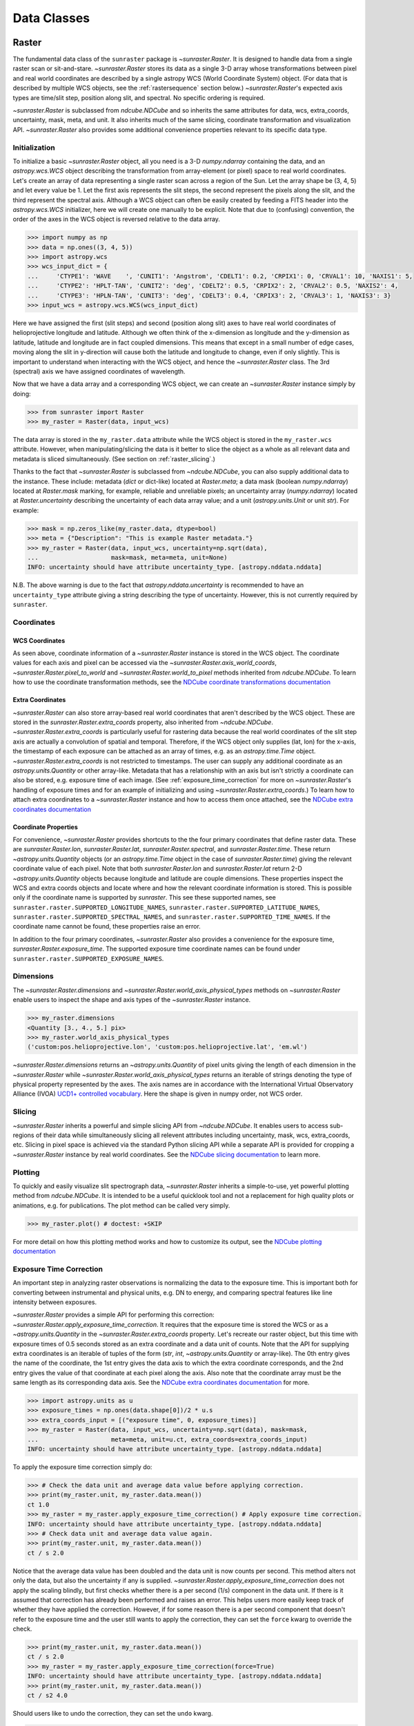 .. _data_classes:

============
Data Classes
============

.. _raster:

Raster
------

The fundamental data class of the ``sunraster`` package is `~sunraster.Raster`.
It is designed to handle data from a single raster scan or sit-and-stare.
`~sunraster.Raster` stores its data as a single 3-D array whose
transformations between pixel and real world coordinates are described by
a single astropy WCS (World Coordinate System) object.
(For data that is described by multiple WCS objects, see the
:ref:`rastersequence` section below.)
`~sunraster.Raster`'s expected axis types are time/slit step, position along slit,
and spectral.
No specific ordering is required.

`~sunraster.Raster` is subclassed from `ndcube.NDCube` and so inherits the
same attributes for data, wcs, extra_coords, uncertainty, mask, meta, and unit.
It also inherits much of the same slicing, coordinate transformation and
visualization API.
`~sunraster.Raster` also provides some additional convenience
properties relevant to its specific data type.

Initialization
^^^^^^^^^^^^^^
To initialize a basic `~sunraster.Raster` object, all you need is a
3-D `numpy.ndarray` containing the data, and an `astropy.wcs.WCS` object
describing the transformation from array-element (or pixel) space to real
world coordinates.
Let's create an array of data representing a single raster scan
across a region of the Sun.
Let the array shape be (3, 4, 5) and let every value be 1.
Let the first axis represents the slit steps, the second represent the
pixels along the slit, and the third represent the spectral axis.
Although a WCS object can often be easily created by feeding a FITS header into
the `astropy.wcs.WCS` initializer, here we will create one manually to be
explicit.
Note that due to (confusing) convention, the order of the axes in the
WCS object is reversed relative to the data array.

.. code-block:: python

  >>> import numpy as np
  >>> data = np.ones((3, 4, 5))
  >>> import astropy.wcs
  >>> wcs_input_dict = {
  ...     'CTYPE1': 'WAVE    ', 'CUNIT1': 'Angstrom', 'CDELT1': 0.2, 'CRPIX1': 0, 'CRVAL1': 10, 'NAXIS1': 5,
  ...     'CTYPE2': 'HPLT-TAN', 'CUNIT2': 'deg', 'CDELT2': 0.5, 'CRPIX2': 2, 'CRVAL2': 0.5, 'NAXIS2': 4,
  ...     'CTYPE3': 'HPLN-TAN', 'CUNIT3': 'deg', 'CDELT3': 0.4, 'CRPIX3': 2, 'CRVAL3': 1, 'NAXIS3': 3}
  >>> input_wcs = astropy.wcs.WCS(wcs_input_dict)

Here we have assigned the first (slit steps) and second (position along slit)
axes to have real world coordinates of helioprojective longitude and latitude.
Although we often think of the x-dimension as longitude and the
y-dimension as latitude, latitude and longitude are in fact coupled dimensions.
This means that except in a small number of edge cases, moving along the slit
in y-direction will cause both the latitude and longitude to change, even if
only slightly.
This is important to understand when interacting with the WCS object,
and hence the `~sunraster.Raster` class.
The 3rd (spectral) axis we have assigned coordinates of wavelength.

Now that we have a data array and a corresponding WCS object, we can
create an `~sunraster.Raster` instance simply by doing:

.. code-block:: python

  >>> from sunraster import Raster
  >>> my_raster = Raster(data, input_wcs)

The data array is stored in the ``my_raster.data`` attribute while the
WCS object is stored in the ``my_raster.wcs`` attribute.  However, when
manipulating/slicing the data is it better to slice the object as a
whole as all relevant data and metadata is sliced simultaneously.
(See section on :ref:`raster_slicing`.)

Thanks to the fact that `~sunraster.Raster` is subclassed from
`~ndcube.NDCube`, you can also supply additional data to the instance.
These include: metadata (`dict` or dict-like) located at `Raster.meta`;
a data mask (boolean `numpy.ndarray`) located at `Raster.mask` marking, for
example, reliable and unreliable pixels;
an uncertainty array (`numpy.ndarray`) located at `Raster.uncertainty`
describing the uncertainty of each data array value;
and a unit (`astropy.units.Unit` or unit `str`).
For example:

.. code-block:: python

  >>> mask = np.zeros_like(my_raster.data, dtype=bool)
  >>> meta = {"Description": "This is example Raster metadata."}
  >>> my_raster = Raster(data, input_wcs, uncertainty=np.sqrt(data),
  ...                    mask=mask, meta=meta, unit=None)
  INFO: uncertainty should have attribute uncertainty_type. [astropy.nddata.nddata]

N.B. The above warning is due to the fact that
`astropy.nddata.uncertainty` is recommended to have an
``uncertainty_type`` attribute giving a string describing the type of
uncertainty.
However, this is not currently required by ``sunraster``.

Coordinates
^^^^^^^^^^^

WCS Coordinates
***************
As seen above, coordinate information of a `~sunraster.Raster` instance is
stored in the WCS object.
The coordinate values for each axis and pixel can be accessed via the
`~sunraster.Raster.axis_world_coords`, `~sunraster.Raster.pixel_to_world` and
`~sunraster.Raster.world_to_pixel` methods inherited from `ndcube.NDCube`.
To learn how to use the coordinate transformation methods, see the
`NDCube coordinate transformations documentation <https://docs.sunpy.org/projects/ndcube/en/stable/ndcube.html#coordinate-transformations>`_

Extra Coordinates
*****************

`~sunraster.Raster` can also store array-based real world coordinates that
aren't described by the WCS object.
These are stored in the `sunraster.Raster.extra_coords` property, also inherited
from `~ndcube.NDCube`.
`~sunraster.Raster.extra_coords` is particularly useful for rastering data
because the real world coordinates of the slit step axis are actually a
convolution of spatial and temporal.
Therefore, if the WCS object only supplies (lat, lon) for the x-axis, the
timestamp of each exposure can be attached as an array of times, e.g. as an
`astropy.time.Time` object.
`~sunraster.Raster.extra_coords` is not restricted to timestamps.
The user can supply any additional coordinate as an `astropy.units.Quantity`
or other array-like.
Metadata that has a relationship with an axis but isn't strictly a coordinate
can also be stored, e.g. exposure time of each image.
(See :ref:`exposure_time_correction` for more on `~sunraster.Raster`'s
handling of exposure times and for an example of initializing and using
`~sunraster.Raster.extra_coords`.)
To learn how to attach extra coordinates to a `~sunraster.Raster` instance
and how to access them once attached, see the `NDCube extra coordinates documentation <https://docs.sunpy.org/projects/ndcube/en/stable/ndcube.html#extra-coordinates>`_

Coordinate Properties
*********************

For convenience, `~sunraster.Raster` provides shortcuts to the the four primary
coordinates that define raster data.  These are `sunraster.Raster.lon`,
`sunraster.Raster.lat`, `sunraster.Raster.spectral`, and `sunraster.Raster.time`.
These return `~astropy.units.Quantity` objects (or an `astropy.time.Time` object
in the case of `sunraster.Raster.time`) giving the relevant coordinate value of
each pixel.
Note that both `sunraster.Raster.lon` and `sunraster.Raster.lat` return 2-D
`~astropy.units.Quantity` objects because longitude and latitude are couple dimensions.
These properties inspect the WCS and extra coords objects and locate where and
how the relevant coordinate information is stored.
This is possible only if the coordinate name is supported by `sunraster`.
This see these supported names, see ``sunraster.raster.SUPPORTED_LONGITUDE_NAMES``,
``sunraster.raster.SUPPORTED_LATITUDE_NAMES``,
``sunraster.raster.SUPPORTED_SPECTRAL_NAMES``, and
``sunraster.raster.SUPPORTED_TIME_NAMES``.
If the coordinate name cannot be found, these properties raise an error.

In addition to the four primary coordinates, `~sunraster.Raster` also provides a
convenience for the exposure time, `sunraster.Raster.exposure_time`.
The supported exposure time coordinate names can be found under
``sunraster.raster.SUPPORTED_EXPOSURE_NAMES``.

Dimensions
^^^^^^^^^^

The `~sunraster.Raster.dimensions` and
`~sunraster.Raster.world_axis_physical_types` methods on `~sunraster.Raster`
enable users to inspect the shape and axis types of the
`~sunraster.Raster` instance.

.. code-block:: python

  >>> my_raster.dimensions
  <Quantity [3., 4., 5.] pix>
  >>> my_raster.world_axis_physical_types
  ('custom:pos.helioprojective.lon', 'custom:pos.helioprojective.lat', 'em.wl')

`~sunraster.Raster.dimensions` returns an `~astropy.units.Quantity` of
pixel units giving the length of each dimension in the
`~sunraster.Raster` while `~sunraster.Raster.world_axis_physical_types`
returns an iterable of strings denoting the type of physical property
represented by the axes.  The axis names are in accordance with the
International Virtual Observatory Alliance (IVOA)
`UCD1+ controlled vocabulary <http://www.ivoa.net/documents/REC/UCD/UCDlist-20070402.html>`_.
Here the shape is given in numpy order, not WCS order.

.. _raster_slicing:

Slicing
^^^^^^^

`~sunraster.Raster` inherits a powerful and simple slicing API from `~ndcube.NDCube`.
It enables users to access sub-regions of their data while simultaneously
slicing all relevent attributes including uncertainty, mask, wcs, extra_coords, etc.
Slicing in pixel space is achieved via the standard Python slicing API while a
separate API is provided for cropping a `~sunraster.Raster` instance by real
world coordinates.
See the
`NDCube slicing documentation <https://docs.sunpy.org/projects/ndcube/en/stable/ndcube.html#slicing>`_
to learn more.

.. _raster_plotting:

Plotting
^^^^^^^^

To quickly and easily visualize slit spectrograph data,
`~sunraster.Raster` inherits a simple-to-use, yet powerful plotting method from
`ndcube.NDCube`.
It is intended to be a useful quicklook tool and not a
replacement for high quality plots or animations, e.g. for
publications.  The plot method can be called very simply.

.. code-block:: python

  >>> my_raster.plot() # doctest: +SKIP

For more detail on how this plotting method works and how to customize its
output, see the
`NDCube plotting documentation <https://docs.sunpy.org/projects/ndcube/en/stable/ndcube.html#plotting>`_

.. _raster_exposure_time_correction:

Exposure Time Correction
^^^^^^^^^^^^^^^^^^^^^^^^

An important step in analyzing raster observations is normalizing the data to
the exposure time.
This is important both for converting between instrumental and physical units,
e.g. DN to energy, and comparing spectral features like line intensity
between exposures.

`~sunraster.Raster` provides a simple API for performing this correction:
`~sunraster.Raster.apply_exposure_time_correction`.
It requires that the exposure time is stored the WCS or as a `~astropy.units.Quantity`
in the `~sunraster.Raster.extra_coords` property.
Let's recreate our raster object, but this time with exposure times of
0.5 seconds stored as an extra coordinate and a data unit of counts.
Note that the API for supplying extra coordinates is an iterable of
tuples of the form (`str`, `int`, `~astropy.units.Quantity` or array-like).
The 0th entry gives the name of the coordinate, the 1st entry gives the data
axis to which the extra coordinate corresponds, and the 2nd entry
gives the value of that coordinate at each pixel along the axis.
Also note that the coordinate array must be the same length as its corresponding
data axis.
See the
`NDCube extra coordinates documentation <https://docs.sunpy.org/projects/ndcube/en/stable/ndcube.html#extra-coordinates>`_
for more.

.. code-block:: python

  >>> import astropy.units as u
  >>> exposure_times = np.ones(data.shape[0])/2 * u.s
  >>> extra_coords_input = [("exposure time", 0, exposure_times)]
  >>> my_raster = Raster(data, input_wcs, uncertainty=np.sqrt(data), mask=mask,
  ...                    meta=meta, unit=u.ct, extra_coords=extra_coords_input)
  INFO: uncertainty should have attribute uncertainty_type. [astropy.nddata.nddata]

To apply the exposure time correction simply do:

.. code-block:: python

  >>> # Check the data unit and average data value before applying correction.
  >>> print(my_raster.unit, my_raster.data.mean())
  ct 1.0
  >>> my_raster = my_raster.apply_exposure_time_correction() # Apply exposure time correction.
  INFO: uncertainty should have attribute uncertainty_type. [astropy.nddata.nddata]
  >>> # Check data unit and average data value again.
  >>> print(my_raster.unit, my_raster.data.mean())
  ct / s 2.0

Notice that the average data value has been doubled and the data unit is now counts per second.
This method alters not only the data, but also the uncertainty if any is supplied.
`~sunraster.Raster.apply_exposure_time_correction` does not apply the scaling blindly,
but first checks whether there is a per second (1/s) component in the data unit.
If there is it assumed that correction has already been performed and raises an error.
This helps users more easily keep track of whether they have applied the correction.
However, if for some reason there is a per second component that doesn't refer to the
exposure time and the user still wants to apply the correction, they can set
the ``force`` kwarg to override the check.

.. code-block:: python

  >>> print(my_raster.unit, my_raster.data.mean())
  ct / s 2.0
  >>> my_raster = my_raster.apply_exposure_time_correction(force=True)
  INFO: uncertainty should have attribute uncertainty_type. [astropy.nddata.nddata]
  >>> print(my_raster.unit, my_raster.data.mean())
  ct / s2 4.0

Should users like to undo the correction, they can set the ``undo`` kwarg.

.. code-block:: python

  >>> print(my_raster.unit, my_raster.data.mean())
  ct / s2 4.0
  >>> my_raster = my_raster.apply_exposure_time_correction(undo=True, force=True)
  INFO: uncertainty should have attribute uncertainty_type. [astropy.nddata.nddata]
  >>> my_raster = my_raster.apply_exposure_time_correction(undo=True) # Undo correction twice.
  INFO: uncertainty should have attribute uncertainty_type. [astropy.nddata.nddata]
  >>> print(my_raster.unit, my_raster.data.mean())
  ct 1.0

As before, `~sunraster.Raster.apply_exposure_time_correction` only undoes the
correction if there is a time component in the unit.
Again as before, users can override this check by setting the ``force`` kwarg.

.. code-block:: python

  >>> print(my_raster.unit, my_raster.data.mean())
  ct 1.0
  >>> my_raster = my_raster.apply_exposure_time_correction(undo=True, force=True)
  INFO: uncertainty should have attribute uncertainty_type. [astropy.nddata.nddata]
  >>> print(my_raster.unit, my_raster.data.mean())
  ct s 0.5

.. _rastersequence:

RasterSequence
--------------

The `~sunraster.RasterSequence` class inherits from `ndcube.NDCubeSequence`
and is designed to handle multiple raster scans,
where each raster scan is described by a `~sunraster.Raster` object.

Initialization
^^^^^^^^^^^^^^

To initialize a `~sunraster.RasterSequence`, we first need multiple raster scans
stored in `~sunraster.Raster` instances.
Let's create some using what we learned in the :ref:`raster` section and include
timestamps and exposure times as extra coordinates.

.. code-block:: python

  >>> import numpy as np
  >>> import astropy.wcs
  >>> import astropy.units as u
  >>> from datetime import datetime, timedelta
  >>> from astropy.time import Time
  >>> from sunraster import Raster

  >>> # Define primary data array and WCS object.
  >>> data = np.ones((3, 4, 5))
  >>> wcs_input_dict = {
  ...     'CTYPE1': 'WAVE    ', 'CUNIT1': 'Angstrom', 'CDELT1': 0.2, 'CRPIX1': 0, 'CRVAL1': 10, 'NAXIS1': 5,
  ...     'CTYPE2': 'HPLT-TAN', 'CUNIT2': 'deg', 'CDELT2': 0.5, 'CRPIX2': 2, 'CRVAL2': 0.5, 'NAXIS2': 4,
  ...     'CTYPE3': 'HPLN-TAN', 'CUNIT3': 'deg', 'CDELT3': 0.4, 'CRPIX3': 2, 'CRVAL3': 1, 'NAXIS3': 3}
  >>> input_wcs = astropy.wcs.WCS(wcs_input_dict)
  >>> mask = np.zeros(data.shape, dtype=bool)
  >>> meta = {"Description": "This is example Raster metadata."}

  >>> # Define exposure times.
  >>> exposure_times = np.ones(data.shape[0])/2 * u.s
  >>> axis_length = int(data.shape[0])

  >>> # Create 1st raster
  >>> timestamps0 = Time([datetime(2000, 1, 1) + timedelta(minutes=i)
  ...                     for i in range(axis_length)], format='datetime', scale='utc')
  >>> extra_coords_input0 = [("time", 0, timestamps0), ("exposure time", 0, exposure_times)]
  >>> raster0 = Raster(data, input_wcs, uncertainty=np.sqrt(data), mask=mask,
  ...                  meta=meta, unit=u.ct, extra_coords=extra_coords_input0)
  INFO: uncertainty should have attribute uncertainty_type. [astropy.nddata.nddata]

  >>> # Create 2nd raster
  >>> timestamps1 = Time([timestamps0[-1].to_datetime() + timedelta(minutes=i)
  ...                     for i in range(1, axis_length+1)], format='datetime', scale='utc')
  >>> extra_coords_input1 = [("time", 0, timestamps1), ("exposure time", 0, exposure_times)]
  >>> raster1 = Raster(data*2, input_wcs, uncertainty=np.sqrt(data), mask=mask,
  ...                  meta=meta, unit=u.ct, extra_coords=extra_coords_input1)
  INFO: uncertainty should have attribute uncertainty_type. [astropy.nddata.nddata]

  >>> # Create 3rd raster
  >>> timestamps2 = Time([timestamps1[-1].to_datetime() + timedelta(minutes=i)
  ...                     for i in range(1, axis_length+1)], format='datetime', scale='utc')
  >>> extra_coords_input2 = [("time", 0, timestamps2), ("exposure time", 0, exposure_times)]
  >>> raster2 = Raster(data*0.5, input_wcs, uncertainty=np.sqrt(data), mask=mask,
  ...                  meta=meta, unit=u.ct, extra_coords=extra_coords_input2)
  INFO: uncertainty should have attribute uncertainty_type. [astropy.nddata.nddata]

If we choose, we can define some sequence-level metadata in addition to any
metadata attached to the individual raster scans:

.. code-block:: python

  >>> seq_meta = {"description": "This is a RasterSequence."}

The last thing we need to do is to identity the ``slit_step_axis`` of each
`~sunraster.Raster`.
This required to correctly handle the convolution of x-position and time.
While `~sunraster.Raster` does not require the physical axes to be in any
particular order, the current implementation of `~sunraster.RasterSequence`
does require that the ``slit_step_axis`` be in the same for each `~sunraster.Raster`.
In our example, the 0th axis of each `~sunraster.Raster` corresponds to time/slit step.
So ``slit_step_axis = 0``.
We can now define our `~sunraster.RasterSequence` by doing:

.. code-block:: python

  >>> from sunraster import RasterSequence
  >>> my_sequence = RasterSequence([raster0, raster1, raster2], meta=seq_meta, common_axis=0)

Dimensions
^^^^^^^^^^

Because the x-axis of raster data corresponds to both space and time, a
`~sunraster.RasterSequence` can be thought of as either 4-D and 3-D.
In the 4-D, or raster, case, the dimensions represent
``scan number``, ``slit step``, ``position along slit`` and ``spectral axis``.
In the 3-D, or sit-and-stare, case the dimensions represent
``time``, ``position along slit`` and ``spectral axis``.
In this guide we use sit-and-stare (SnS) to refer to this 3-D way of representing
the data, regardless of whether the slit is scanning.
Both the raster and sit-and-stare representations are perfectly valid and do
not change the underlying data.
Instead they affect the data's relationship with the real world coordinates and
the way in which users may want to index the data.
Moreover, users may want to switch back and forth between the different
representations depending on the specific task within their workflow.
To faciliate this,  `~sunraster.RasterSequence` has two ways in which to inspect
the lengths and physical axis types of the data.

The `sunraster.RasterSequence.raster_dimensions`, analagous to
`sunraster.Raster.dimensions`, shows the lengths of the dimensions in the
4-D case:

.. code-block:: python

  >>> my_sequence.raster_dimensions
  (<Quantity 3. pix>, <Quantity 3. pix>, <Quantity 4. pix>, <Quantity 5. pix>)

A tuple of `astropy.units.Quantity` instances with pixel units is returned
giving the length of each axis.
This is in constrast to the single `~astropy.units.Quantity` returned by
`~sunraster.Raster`.
This is because `~sunraster.RasterSequence` supports sub-cubes of different
lengths along the ``slit_step_axis``.
In that case, the length of the ``slit_step_axis`` quantity will be equal to
the number of raster scans and give the number of slit steps in each raster.

Users can view the dimensions in the sit-and-stare representation by using
the `sunraster.RasterSequence.SnS_dimensions` property.

.. code-block:: python

  >>> my_sequence.SnS_dimensions
  <Quantity [9., 4., 5.] pix>

A single `~astropy.units.Quantity` in pixel units is returned giving the
lengths of each dimension.
Because in this representation, the slit step and scan number axes are combined,
there is no need to return a separate `~astropy.units.Quantity` for each dimension.

To view the physical axis types in the raster representation, use
`sunraster.RasterSequence.raster_world_axis_physical_types`.

.. code-block:: python

  >>> my_sequence.raster_world_axis_physical_types
  ('meta.obs.sequence', 'custom:pos.helioprojective.lon', 'custom:pos.helioprojective.lat', 'em.wl')

This returns a tuple of the same `IVOA UCD1+ controlled words
<http://www.ivoa.net/documents/REC/UCD/UCDlist-20070402.html>`
used by `sunraster.Raster.world_axis_physical_types`.
The sequence axis is given the label ``'meta.obs.sequence'``.

To view the physical axis types in the sit-and-stare representation, users
can employ the `sunraster.Raster.world_axis_physical_types` method.

.. code-block:: python

  >>> my_sequence.SnS_world_axis_physical_types  # doctest: +SKIP

Coordinates
^^^^^^^^^^^

Coordinate Properties
*********************

Just like `~sunraster.Raster`, `~sunraster.RasterSequence` provides convenience
properties to retrieve the real world coordinate values for each pixel along
each axis, namely `sunraster.Raster.lon`, `sunraster.Raster.lat`,
`sunraster.Raster.spectral`, `sunraster.Raster.time` and `sunraster.Raster.exposure_time`.
Since there is no guarantee that each `~sunraster.Raster`'s WCS transformations
are consistent between scans, `sunraster.Raster.lon` and `sunraster.Raster.lat`
return 3-D `~astropy.units.Quantity` instances and `sunraster.Raster.spectral`
returns a 2-D `~astropy.units.Quantity` where the additional dimension
represent the coordinates for different raster scans.
Meanwhile, since time is sequential across raster scans, both
`sunraster.Raster.time` and `sunraster.Raster.exposure_time` return 1-D
`~astropy.time.Time` and `~astropy.units.Quantity` instance, respectively,
each of the same length as the 0th element of the output of
`~sunraster.RasterSequence.cube_like_dimensions`.

SnS Axis Extra Coordinates
**************************

As well as `sunraster.Raster.time` and `sunraster.Raster.exposure_time`,
`sunraster.Raster.extra_coords` may contain other coordinates that are aligned
with the time/slit step axis.
The `sunraster.RasterSequence.SnS_axis_extra_coords` property enables users
to access these coordinates at the `~sunraster.RasterSequence` level in the
form of an abbreviated ``extra_coords`` dictionary.
Just like `sunraster.Raster.time` and `sunraster.Raster.exposure_time`,
the coordinates are concatenated so they mimic the sit-and-stare-like dimensionality
returned in the 0th element of `sunraster.RasterSequence.SnS_dimensions`.
`sunraster.RasterSequence.SnS_axis_extra_coords` is equivalent to
`ndcube.NDCubeSequence.common_axis_extra_coords`.
To see examples of how to use this property, see the
`NDCubeSequence Common Axis Extra Coordinates documentation <https://docs.sunpy.org/projects/ndcube/en/stable/ndcubesequence.html#common-axis-extra-coordinates>`_.

Raster Axis Extra Coordinates
*****************************

Analgous to `~sunraster.RasterSequence.SnS_axis_extra_coords`, it is also
possible to access the extra coordinates that are not assigned to any
`~sunraster.Raster` data axis via the
`~sunraster.RasterSequence.raster_axis_extra_coords` property.
Whereas `~sunraster.RasterSequence.SnS_axis_extra_coords` returns all the
extra coords with an ``'axis'`` value equal to the time/slit step axis,
`~sunraster.RasterSequence.scan_axis_extra_coords` returns all extra coords
with an ``'axis'`` value of None.
Another way of thinking about this is that these coordinates correspond to
the repeat raster scan number axis.
Hence the property’s name.

Slicing
^^^^^^^

`~sunraster.RasterSequence` not only enables users to inspect their data in
the raster and sit-and-stare representations.
It also enables users to slice the data in either representation as well.
This is doen via the `~sunraster.RasterSequence.slice_as_raster` and
`~sunraster.RasterSequence.slice_as_SnS` properties.
As with `~sunraster.Raster`, these slicing properties ensure that not only
the data is sliced, but all relevant supporting metadata as well including
incertainties, mask, WCS object, extra_coords, etc.

To slice a `~sunraster.RasterSequence` using the raster representation, do
the following:

.. code-block:: python

  >>> print(my_sequence.raster_dimensions)  # Check dimensionality before slicing.
  (<Quantity 3. pix>, <Quantity 3. pix>, <Quantity 4. pix>, <Quantity 5. pix>)

  >>> my_sequence_roi = my_sequence.slice_as_raster[1:3, 0:2, 1:3, 1:4]

  >>> print(my_sequence_roi.raster_dimensions) # See how slicing has changed dimensionality.
  (<Quantity 2. pix>, <Quantity 2. pix>, <Quantity 2. pix>, <Quantity 3. pix>)
  >>> my_sequence_roi.SnS_dimensions  # Dimensionality can still be represented in SnS form.
  <Quantity [4., 2., 3.] pix>

To slice in the sit-and-stare representation, do the following:

.. code-block:: python

  >>> print(my_sequence.SnS_dimensions)  # Check dimensionality before slicing.
  [9. 4. 5.] pix

  >>> my_sequence_roi = my_sequence.slice_as_SnS[1:7, 1:3, 1:4]

  >>> print(my_sequence_roi.SnS_dimensions)  # See how slicing has changed dimensionality.
  [6. 2. 3.] pix
  >>> print(my_sequence_roi.raster_dimensions)  # Dimensionality can still be represented in raster form.
  (<Quantity 3. pix>, <Quantity [2., 3., 1.] pix>, <Quantity 2. pix>, <Quantity 3. pix>)

Notice that after slicing the data can still be inspected and interpreted in
the raster or sit-and-stare format, irrespective of which slicing
representation was used.
Also notice that the ``my_sequence.slice_as_SnS[1:7, 1:3, 1:4]`` command led
different `~sunraster.Raster` objects to have different lengths along the
slit step axis.
And that this can be seen from the fact that the slit step axis entry in the
output of ``my_sequence_roi.raster_dimensions`` has a length greater than 1.

Slicing can reduce the dimensionality of `~sunraster.RasterSequence` instances.
For example, let's slice out the 2nd pixel along the slit.
This reduces the number of dimensions in the raster representation to 3
(``raster scan``, ``slit step``, ``spectral``) and to 2 in the sit-and-stare
representation (``time``, ``spectral``).
However, the raster and sit-and-stare representations are still valid.

.. code-block:: python

  >>> slit_pixel_sequence = my_sequence.slice_as_raster[:, :, 2]
  >>> print(slit_pixel_sequence.raster_dimensions)
  (<Quantity 3. pix>, <Quantity 3. pix>, <Quantity 5. pix>)
  >>> print(slit_pixel_sequence.SnS_dimensions)
  [9. 5.] pix

This demonstrates the the difference between the raster and sit-and-stare
representations is more subtle than simply a 4-D or 3-D dimensionality.
The difference is whether the raster scan and slit step axes are convolved
into a time axis or whether they are represented separately.
And because of this definition, the raster and sit-and-stare representations
are valid and accessible for any dimensionality in which the raster scan and
slit step axes are maintained.

Plotting
^^^^^^^^

To quickly and easily visualize slit spectrograph data,
`~sunraster.RasterSequence` supplies simple-to-use, yet powerful plotting APIs.
They are intended to be a useful quicklook tool and not a
replacement for high quality plots or animations, e.g. for
publications.
As with slicing, there are two plot methods for plotting in each of the
raster and sit-and-stare representations.

To visualize in the raster representation, simply call the following:

.. code-block:: python

  >>> my_sequence.plot_as_raster() # doctest: +SKIP

To visualize in the sit-and-stare representation, do:

.. code-block:: python

  >>> my_sequence.plot_as_SnS() # doctest: +SKIP

These methods produce different types of visualizations including line plots,
2-D images and 1- and 2-D animations.
Which is displayed depends on the dimensionality of the `~sunraster.RasterSequence`
and the inputs of the user.
`~sunraster.RasterSequence.plot_as_raster` and
`~sunraster.RasterSequence.plot_as_SnS` are in fact simply aliases for the
`ndcube.NDCubeSequence.plot` and `ndcube.NDCubeSequence.plot_as_cube` methods,
respectively.
For learn more about how these routines work and the optional inputs that
enable users to customize their output, see the
`NDCubeSequence plotting documentation <https://docs.sunpy.org/projects/ndcube/en/stable/ndcubesequence.html#plotting>`_.

Extracting Data Arrays
^^^^^^^^^^^^^^^^^^^^^^

It is possible that you may have some procedures that are designed to operate on arrays instead of
`~sunraster.RasterSequence` objects.
Therefore it may be useful to extract the data (or other array-like information
such as `uncertainty` or `mask`) in the `~sunraster.RasterSequence` into a single `~numpy.ndarray`.
A succinct way of doing this operation is using python's list comprehension features.

To make a 4-D array from the data arrays of the `~sunraster.Raster` within ``my_sequence``,
use `numpy.stack`.

.. code-block:: python

    >>> print(my_sequence.raster_dimensions)  # Print sequence dimensions as a reminder.
    (<Quantity 3. pix>, <Quantity 3. pix>, <Quantity 4. pix>, <Quantity 5. pix>)
    >>> data = np.stack([cube.data for cube in my_sequence.data])
    >>> print(data.shape)
    (3, 3, 4, 5)

To define a 3D array where every `~sunraster.Raster` data array in the
`~sunraster.RasterSequence` is appended together, we can use `numpy.vstack`.

.. code-block:: python

    >>> data = np.vstack([cube.data for cube in my_sequence.data])
    >>> print(data.shape)
    (9, 4, 5)

To create 3D arrays by slicing `~sunraster.RasterSequence` objects:

.. code-block:: python

    >>> data = np.stack([cube[2].data for cube in my_sequence.data])
    >>> print(data.shape)
    (3, 4, 5)

Raster Collections
------------------

During analysis of slit spectrograph data, it is often desirable to group
different data sets together together.
For example, you may have several `~sunraster.Raster` or
`~sunraster.RasterSequence` objects representing observations in different
spectral windows.
Or we may have fit a spectral line in each pixel and extracted a property
such as linewidth, thus collapsing the spectral axis.
In both these cases, the `~sunraster.RasterSequence` objects share a common
origin and coordinate transformations with the original observations
(except in the spectral axis).
However, they do not have a sequential relationship in their common coordinate spaces
and in the latter case the data represents a different physical property to the
original observations.
Therefore, combining them in a `~sunraster.RasterSequence` is not appropriate.

`sunraster`` does not provide a suitable object for this purpose.
However, because `~sunraster.Raster` and `~sunraster.RasterSequence` are
instances of `ndcube` classes underneath, users can employ the `ndcube.NDCollection`
class for this purpose.
`~ndcube.NDCollection` is a `dict`-like class that provides additional slicing
capabilities of its constituent data cubes along aligned axes.
To see whether `~ndcube.NDCollection` could be helpful for your research, see
the
`NDCollection documentation <https://docs.sunpy.org/projects/ndcube/en/stable/ndcollection.html>`_.
